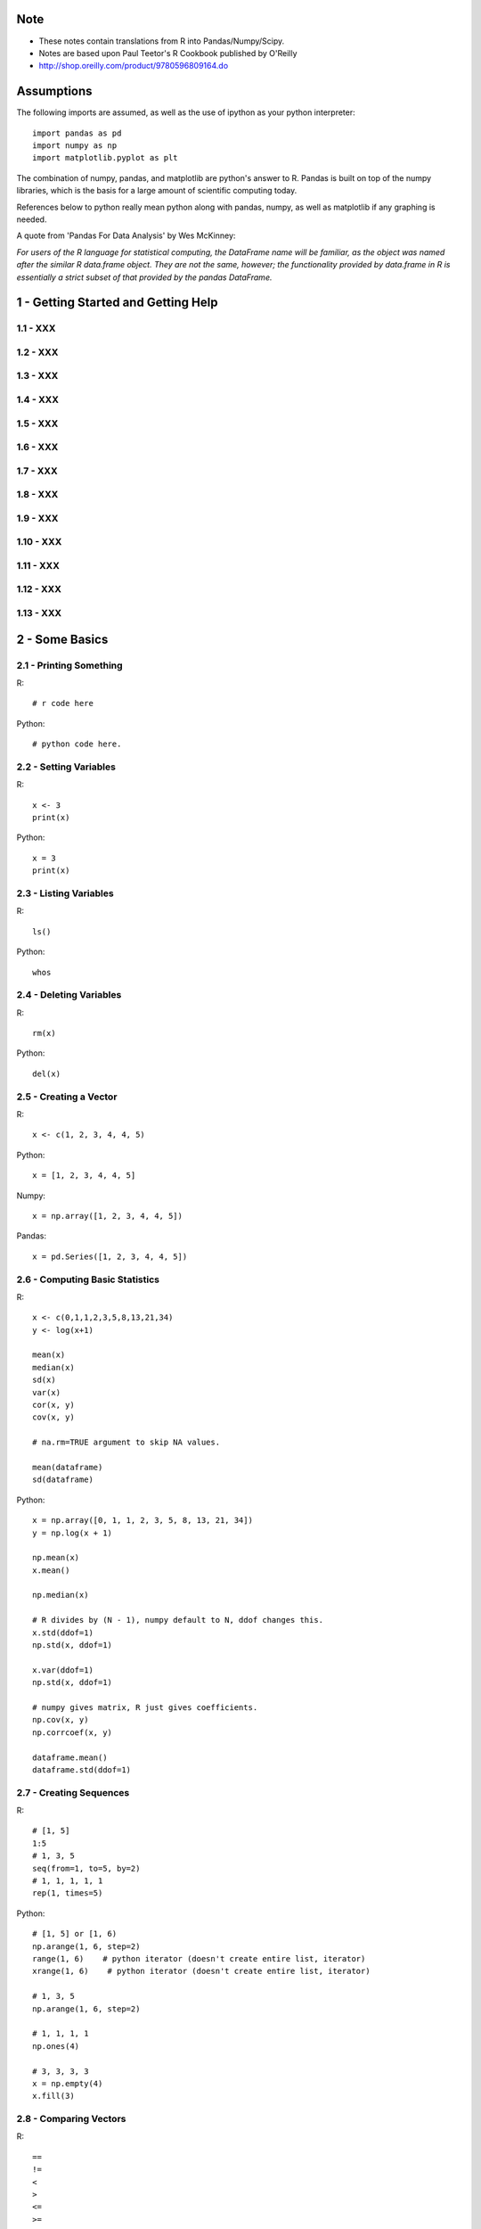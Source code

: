 Note
==========

* These notes contain translations from R into Pandas/Numpy/Scipy.
* Notes are based upon Paul Teetor's R Cookbook published by
  O'Reilly
* http://shop.oreilly.com/product/9780596809164.do

Assumptions
===========

The following imports are assumed, as well as the use of ipython as your
python interpreter::

    import pandas as pd
    import numpy as np
    import matplotlib.pyplot as plt

The combination of numpy, pandas, and matplotlib are python's answer to R.
Pandas is built on top of the numpy libraries, which is the basis for a large
amount of scientific computing today.

References below to python really mean python along with pandas, numpy, as
well as matplotlib if any graphing is needed.

A quote from 'Pandas For Data Analysis' by Wes McKinney:


`For users of the R language for statistical computing, the DataFrame name will
be familiar, as the object was named after the similar R data.frame object.
They are not the same, however; the functionality provided by data.frame in R
is essentially a strict subset of that provided by the pandas DataFrame.`


1 - Getting Started and Getting Help
======================================================================

1.1 - XXX
----------------------------------------------------------------------

1.2 - XXX
----------------------------------------------------------------------

1.3 - XXX
----------------------------------------------------------------------

1.4 - XXX
----------------------------------------------------------------------

1.5 - XXX
----------------------------------------------------------------------

1.6 - XXX
----------------------------------------------------------------------

1.7 - XXX
----------------------------------------------------------------------

1.8 - XXX
----------------------------------------------------------------------

1.9 - XXX
----------------------------------------------------------------------

1.10 - XXX
----------------------------------------------------------------------

1.11 - XXX
----------------------------------------------------------------------

1.12 - XXX
----------------------------------------------------------------------

1.13 - XXX
----------------------------------------------------------------------

2 - Some Basics
======================================================================

2.1 - Printing Something
----------------------------------------------------------------------

R::

    # r code here

Python::

    # python code here.

2.2 - Setting Variables
----------------------------------------------------------------------

R::

    x <- 3
    print(x)

Python::

    x = 3
    print(x)

2.3 - Listing Variables
----------------------------------------------------------------------

R::

    ls()

Python::

    whos

2.4 - Deleting Variables
----------------------------------------------------------------------

R::

    rm(x)

Python::

    del(x)

2.5 - Creating a Vector
----------------------------------------------------------------------

R::

    x <- c(1, 2, 3, 4, 4, 5)

Python::

    x = [1, 2, 3, 4, 4, 5]

Numpy::

    x = np.array([1, 2, 3, 4, 4, 5])

Pandas::

    x = pd.Series([1, 2, 3, 4, 4, 5])
    

2.6 - Computing Basic Statistics
----------------------------------------------------------------------

R::

    x <- c(0,1,1,2,3,5,8,13,21,34)
    y <- log(x+1)

    mean(x)
    median(x)
    sd(x)
    var(x)
    cor(x, y)
    cov(x, y)

    # na.rm=TRUE argument to skip NA values.

    mean(dataframe)
    sd(dataframe)

Python::

    x = np.array([0, 1, 1, 2, 3, 5, 8, 13, 21, 34])
    y = np.log(x + 1)

    np.mean(x)
    x.mean()

    np.median(x)

    # R divides by (N - 1), numpy default to N, ddof changes this.
    x.std(ddof=1)
    np.std(x, ddof=1)

    x.var(ddof=1)
    np.std(x, ddof=1)

    # numpy gives matrix, R just gives coefficients.
    np.cov(x, y)
    np.corrcoef(x, y)

    dataframe.mean()
    dataframe.std(ddof=1)
    

2.7 - Creating Sequences
----------------------------------------------------------------------

R::

    # [1, 5]
    1:5
    # 1, 3, 5
    seq(from=1, to=5, by=2)
    # 1, 1, 1, 1, 1
    rep(1, times=5)

Python::

    # [1, 5] or [1, 6)
    np.arange(1, 6, step=2)
    range(1, 6)    # python iterator (doesn't create entire list, iterator)
    xrange(1, 6)    # python iterator (doesn't create entire list, iterator)

    # 1, 3, 5
    np.arange(1, 6, step=2)

    # 1, 1, 1, 1
    np.ones(4)

    # 3, 3, 3, 3
    x = np.empty(4)
    x.fill(3)


2.8 - Comparing Vectors
----------------------------------------------------------------------

R::

    ==
    !=
    <
    >
    <=
    >=

    any(x == 3)
    all(x == 3)

Python::

    # Basically identical.
    Same logical operators here.
    np.any()
    np.all()

    

2.9 - Selecting Vector Elements
----------------------------------------------------------------------

R::

    # 3rd element.
    v[3]

    # 1st, 2nd, 3rd
    v[1:3]

    # 1, 3, 5.
    v[c(1, 3, 5)]

    v[v < 10]

    v[v > median(v)]

    v[v > np.median(v) | v == 5]

    years <- c(1960, 1964, 1976, 1994)
    names(years) <- c("Kennedy", "Johnson", "Carter", "Clinton")
    years['Carter'] # 1976

Python::

    # 3rd element. Python is zero-indexed, R starts at 1.
    # e.g. first element in R is v[1], in python is v[0]
    v[2]
    v[3 - 1]

    # 1st, 2nd, 3rd
    v[0:3]

    # 1, 3, 5.
    v[[0, 2, 4]]
    np.take(v, [0, 2, 4])

    # Same in R & Python.
    v[v < 10]

    v[v > np.median(v)]

    v[(v > np.median(v)) | (v == 5)]

    years = [1960, 1964, 1976, 1994]
    names = ['Kennedy', 'Johnson', 'Carter', 'Clinton']
    presidents = pd.Series(data=years, index=names)
    # OR
    presidents = pd.Series(data, index)
    
    presidents['Carter']

2.10 - Performing Vector Arithmetic
----------------------------------------------------------------------

R::

    v <- c(4, 2, 3, 5, 4)
    w <- c(5, 2, 3, 4, 5)
    v + w
    v - w
    v * w
    v / w
    w ^ v
    w + 2
    w - 2
    w * 2
    w ^ 2
    w / 2
    2 ^ w

    sqrt(w)
    log(w)
    sin(w)


Python::

    # Basically identical.

    v = np.array([4, 2, 3, 5, 4])
    w = np.array([5, 2, 3, 4, 5])
    v + w
    v - w
    v * w
    v / w
    w ^ v
    w + 2
    w - 2
    w * 2
    w ^ 2
    w / 2
    2 ^ w

    np.sqrt(w)
    np.log(w)
    np.sin(w)

2.11 - Getting Operator Precedence Right
----------------------------------------------------------------------

R::

    # r code here

Python::

    # python code here.

2.12 - Defining a Function
----------------------------------------------------------------------

R::

    cv <- function(x) sd(x) / mean(x)
    # OR
    cv <- function(x) {
        sd(x) / mean(x)
    }

    cv(1:10) # .55048

Python::

    def cv(x):
        return np.std(x, ddof=1) / np.mean(x)

    cv(arange(1, 11)) # .55048



2.13 - Typing Less and Accomplishing More
----------------------------------------------------------------------

R::

    # r code here

Python::

    # python code here.

2.14 - Avoiding Some Common Mistakes
----------------------------------------------------------------------

R::

    # r code here

Python::

    # python code here.

3 - Navigating the Software
======================================================================

3.1 - Getting and Setting the Working Directory
----------------------------------------------------------------------

R::

    # r code here

Python::

    # python code here.

3.2 - Saving Your Workspace
----------------------------------------------------------------------

R::

    # r code here

Python::

    # python code here.

3.3 - Viewing Your Command History
----------------------------------------------------------------------

R::

    history()

Python::
    
    %history

3.4 - Saving the Result of the Previous Command
----------------------------------------------------------------------

R::

    .Last.value

Python::

    _

3.5 - Displaying the Search Path
----------------------------------------------------------------------

R::

    # r code here

Python::

    # python code here.

3.6 - Accessing the Functions in a Package
----------------------------------------------------------------------

R::

    library(packagename)
    some_func()

Python::

    import packagename
    packagename.some_func()
    # OR
    from packagename import some_func
    some_func()

3.7 - Accessing Built-in Datasets
----------------------------------------------------------------------

R::

    #

Python::

    #

3.8 - Viewing the List of Installed Packages
----------------------------------------------------------------------

R::

    #

Python::

    #

3.9 - Installing Packages from CRAN
----------------------------------------------------------------------

R::

    #

Python::

    #

3.10 - Setting a Default CRAN Mirror
----------------------------------------------------------------------

R::

    #

Python::

    #

3.11 - Suppressing the Startup Message
----------------------------------------------------------------------

R::

    #

Python::

    #

3.12 - Running a Script
----------------------------------------------------------------------

R::

    source('somefilename.R')

Python::

    %run somefilename.py

3.13 - Running a Batch Script
----------------------------------------------------------------------

R::

    Rscript somefilename.R

Python::

    ipython -- somefilename.py
    # OR
    python somefilename.py

3.14 - Getting and Setting Environment Variables
----------------------------------------------------------------------

R::

    #

Python::

    #

3.15 - Locating the R Home Directory
----------------------------------------------------------------------

R::

    #

Python::

    #

3.16 - Customizing R
----------------------------------------------------------------------

R::

    #

Python::

    #

4 - Input and Output
======================================================================

4.1 - Entering Data from the Keyboard
----------------------------------------------------------------------

R::

    #

Python::

    #

4.2 - Printing Fewer Digits (or More Digits)
----------------------------------------------------------------------

R::

    # digits defaults to 7.
    print(pi)
    print(pi, digits=2)

    # discouraged by the author.
    # this changes it everywhere.
    options(digits=5)

Python::

    #

4.3 - Redirecting Output to a File
----------------------------------------------------------------------

R::

    #

Python::

    #

4.4 - Listing Files
----------------------------------------------------------------------

R::

    list.files()

Python::

    !ls

4.5 - Dealing with "Cannot Open File" in Windows
----------------------------------------------------------------------

R::

    #

Python::

    #

4.6 - Reading Fixed-Width Records
----------------------------------------------------------------------

R::

    records <- read.fwf('my-data-file.txt', widths=c(10, 10, 4, -1, 4),
                        col.names=c('Last', 'First', 'Born', 'Died'))

Python::

    # widths if contiguous, else use colspecs.
    # colspecs, half open intervals.
    records = pd.read_fwf('my-data-file.txt',
                          colspecs=[((0, 10), (10, 20), (20, 24), (25, 29)],
                          names=['Last', 'First', 'Born', 'Died'])

    # if no space between 'Born' & 'Died'
    records = pd.read_fwf('my-data-file.txt',
                          widths=[10, 10, 4, 4],
                          names=['Last', 'First', 'Born', 'Died'])

4.7 - Reading Tabular Data Files.
----------------------------------------------------------------------

R::

    # default is white-space separator.
    records <- read.table('my-filename.txt')

    # ':' separated.
    records <- read.table('my-filename.txt', sep=':')

    # With column headings.
    records <- read.table('my-filename.txt', header=TRUE)

Python::

    # default is '\t'
    records = pd.read_table('my-filename.txt', header=None)

    # ':' separated.
    records = pd.read_table('my-filename.txt', sep=':', header=None)

    # With column headings.
    records = pd.read_table('my-filename.txt', sep=':')

4.8 - Reading from a CSV Files
----------------------------------------------------------------------

R::

    # default's to reading in headings.
    records <- read.csv('myfile.csv')

    records <- read.csv('myfile.csv', header=FALSE)

Python::

    records = pd.read_csv('myfile.csv')

    records = pd.read_csv('myfile.csv', header=None)

4.9 - Writing to CSV Files.
----------------------------------------------------------------------

R::

    # data in variable 'df'
    write.csv(df, file='some-file.csv', row.names=FALSE)

Python::

    df.to_csv('some-file.csv', index=False)

4.10 - Reading Tabular or CSV Data from the Web
----------------------------------------------------------------------

R::

    df <- read.csv('http://www.justinmrao.com/salary_data.csv')

Python::

    df = pd.read_csv('http://www.justinmrao.com/salary_data.csv'

4.11 - Reading Data from HTML Tables
----------------------------------------------------------------------

R::

    #

Python::

    #

.. TODO
4.12 - Reading Files with a Complex Structure
----------------------------------------------------------------------

R::

    #

Python::

    #

4.13 - Reading from MySQL Databases.
----------------------------------------------------------------------

R::

    library(RMySQL)
    con <- dbConnect(MySQL(),
                     user="userid",
                     password="pswd",
                     host="hostname",
                     client.flag=CLIENT_MULTI_RESULTS)
    sql <- 'SELECT * FROM someTable WHERE City = "Melbourne"'
    df <- dbGetQuery(con, sql)


Python::

    import MySQLdb
    con = MySQLdb.connect(host=HOST, passwd=PASSWD, db=DB, user=USER)
    sql = 'SELECT * FROM someTable WHERE City = "Melbourne"'
    df = sql.read_frame(sql, con)

4.14 - Saving and Transporting Objects
----------------------------------------------------------------------

R::

    #

Python::

    #

5 - Data Structures
======================================================================

5.1 - Appending Data to a Vector
----------------------------------------------------------------------

R::

    v <- c(v, newItems)
    # OR if single item.
    v[length(v) + 1] <- newItem

Python::

    v = np.append(v, newItems)
    v = np.append(v, newItem)

5.2 - Inserting Data into a Vector
----------------------------------------------------------------------

R::

    # append(v, newValues, after=n)
    append(1:10, 99, after=5)

Python::

    #
    x = np.arange(1, 11)
    x = np.insert(x, 5, 99)

5.3 - Understanding the Recycling Rule
----------------------------------------------------------------------

R::

    #

Python::

    #

5.4 - Creating a Factor (Categorical Variable)
----------------------------------------------------------------------

R::

    #

Python::

    #

5.5 - Combining Multiple Vectors into One Vector and a Factor
----------------------------------------------------------------------

R::

    #

Python::

    #

5.6 - Creating a List
----------------------------------------------------------------------

R::

    #

Python::

    #

5.7 - Selecting List Elements by Position
----------------------------------------------------------------------

R::

    #

Python::

    #

5.8 - Selecting List Elements by Name
----------------------------------------------------------------------

R::

    #

Python::

    #

5.9 - Building a Name/Value Association List
----------------------------------------------------------------------

R::

    #

Python::

    #

5.10 - Removing an Element from a List
----------------------------------------------------------------------

R::

    #

Python::

    #

5.11 - Flatten a List into a Vector
----------------------------------------------------------------------

R::

    #

Python::

    #

5.12 -  Removing NULL Elements from a List
----------------------------------------------------------------------

R::

    #

Python::

    #

5.13 - Removing List Elements Using a Condition
----------------------------------------------------------------------

R::

    #

Python::

    #

5.14 - Initializing a Matrix
----------------------------------------------------------------------

R::

    vec = 1:6
    matrix(vec, 2, 3)

Python::

    x = np.arange(1, 7)
    x.reshape(2, 3)

5.15 - Performing Matrix Operations
----------------------------------------------------------------------

R::

    # transpose.
    t(A)

    # inverse
    solve(A)

    # identity matrix.
    diag(n)

Python::

    # transpose.
    A.T

    # inverse of numpy array
    np.linalg.inv(A)
    # inverse of matrix
    A.I

    # identity matrix.
    np.eye(n)
    # same?
    np.identity(n)

5.16 - Giving Descriptive Names to the Rows and Columns of a Matrix
----------------------------------------------------------------------

R::

    #

Python::

    #

5.17 - Selecting One Row or Column from a Matrix
----------------------------------------------------------------------

R::

    #

Python::

    #

5.18 - Initializing a Data Frame from Column Data
----------------------------------------------------------------------

R::

    #

Python::

    #

5.19 - Initializing a Data Frame from Row Data
----------------------------------------------------------------------

R::

    #

Python::

    #

5.20 - Appending Rows to a Data Frame
----------------------------------------------------------------------

R::

    #

Python::

    #

5.21 - Preallocating a Data Frame
----------------------------------------------------------------------

R::

    #

Python::

    #

5.22 - Selecting Data Frame Columns by Position
----------------------------------------------------------------------

R::

    #

Python::

    #

5.23 - Selecting Data Frame Columns by Name
----------------------------------------------------------------------

R::

    #

Python::

    #

5.24 - Selecting Rows and Columns More Easily
----------------------------------------------------------------------

R::

    #

Python::

    #

5.25 - Changing the Names of Data Frame Columns
----------------------------------------------------------------------

R::

    #

Python::

    #

5.26 - Editing a Data Frame
----------------------------------------------------------------------

R::

    #

Python::

    #

5.27 - Removing NAs from a Data Frame
----------------------------------------------------------------------

R::

    #

Python::

    #

5.28 - Excluding Columns by Name
----------------------------------------------------------------------

R::

    #

Python::

    #

5.29 - Combining Two Data Frames
----------------------------------------------------------------------

R::

    #

Python::

    #

5.30 - Merging Data Frames by Common Column
----------------------------------------------------------------------

R::

    #

Python::

    #

5.31 - Accessing Data Frame Contens More Easily
----------------------------------------------------------------------

R::

    #

Python::

    #

5.32 - Converting One Atomic Value into Another
----------------------------------------------------------------------

R::

    #

Python::

    #

5.33 - Converting One Structured Data Type into Another
----------------------------------------------------------------------

R::

    #

Python::

    #

6 - Data Transformations
======================================================================

6.1 - Splitting a Vector into Groups
----------------------------------------------------------------------

R::

    #

Python::

    #

6.2 - Applying a Function to Each List Element
----------------------------------------------------------------------

R::

    #

Python::

    #

6.3 - Applying a Function to Every Row
----------------------------------------------------------------------

R::

    #

Python::

    #

6.4 - Applying a Function to Every Column
----------------------------------------------------------------------

R::

    #

Python::

    #

6.5 - Applying a Function to Groups of Data
----------------------------------------------------------------------

R::

    #

Python::

    #

6.6 - Applying a Function to Groups of Rows
----------------------------------------------------------------------

R::

    #

Python::

    #

6.7 - Applying a Function to Parallel Vectors or Lists
----------------------------------------------------------------------

R::

    #

Python::

    #

7 - Strings and Dates
======================================================================

7.1 - Getting the Length of a String
----------------------------------------------------------------------

R::

    #

Python::

    #

7.2 - Concatenating Strings
----------------------------------------------------------------------

R::

    #

Python::

    #

7.3 - Extracting Substrings
----------------------------------------------------------------------

R::

    #

Python::

    #

7.4 - Splitting a String According to a Delimiter
----------------------------------------------------------------------

R::

    #

Python::

    #

7.5 - Replacing Substrings
----------------------------------------------------------------------

R::

    #

Python::

    #

7.6 - Seeing the Special Characters in a String
----------------------------------------------------------------------

R::

    #

Python::

    #

7.7 - Generating All Pairwise Combinations of Strings
----------------------------------------------------------------------

R::

    #

Python::

    #

7.8 - Getting the Current Date
----------------------------------------------------------------------

R::

    #

Python::

    #

7.9 - Converting a String into a Date
----------------------------------------------------------------------

R::

    #

Python::

    #

7.10 - Converting a Date into a String
----------------------------------------------------------------------

R::

    #

Python::

    #

7.11 - Converting Year, Month, and Day into a Date
----------------------------------------------------------------------

R::

    #

Python::

    #

7.12 - Getting the Julian Date
----------------------------------------------------------------------

R::

    #

Python::

    #

7.13 - Extracting the Parts of a Date
----------------------------------------------------------------------

R::

    #

Python::

    #

7.14 - Creating a Sequence of Dates
----------------------------------------------------------------------

R::

    #

Python::

    #

8 - Probability
======================================================================

8.1 - Counting the Number of Combinations
----------------------------------------------------------------------

R::

    #

Python::

    #

8.2 - Generating Combinations
----------------------------------------------------------------------

R::

    #

Python::

    #

8.3 - Generating Random Numbers
----------------------------------------------------------------------

R::

    #

Python::

    #

8.4 - Generating Reproducible Random Numbers
----------------------------------------------------------------------

R::

    #

Python::

    #

8.5 - Generating a Random Sample
----------------------------------------------------------------------

R::

    #

Python::

    #

8.6 - Generating Random Sequences
----------------------------------------------------------------------

R::

    #

Python::

    #

8.7 - Randomly Permuting a Vector
----------------------------------------------------------------------

R::

    #

Python::

    #

8.8 - Calculating Probabilities for Discrete Distributions
----------------------------------------------------------------------

R::

    #

Python::

    #

8.9 - Calculating Probabilities for Continuous Distributions
----------------------------------------------------------------------

R::

    #

Python::

    #

8.10 - Converting Probabilities to Quantiles
----------------------------------------------------------------------

R::

    #

Python::

    #

8.11 - Plotting a Density Function
----------------------------------------------------------------------

R::

    #

Python::

    #

9 - General Statistics
======================================================================

9.1 - Summarizing Your Data
----------------------------------------------------------------------

R::

    #

Python::

    #

9.2 - Calculating Relative Frequencies
----------------------------------------------------------------------

R::

    #

Python::

    #

9.3 - Tabulating Factors and Creating Contingency Tables
----------------------------------------------------------------------

R::

    #

Python::

    #

9.4 - Testing Categorical Variables for Independence
----------------------------------------------------------------------

R::

    #

Python::

    #

9.5 - Calculating Quantiles (and Quartiles) of a Dataset
----------------------------------------------------------------------

R::

    #

Python::

    #

9.6 - Inverting a Quantile
----------------------------------------------------------------------

R::

    #

Python::

    #

9.7 - Converting Data to Z-Scores
----------------------------------------------------------------------

R::

    #

Python::

    #

9.8 - Testing the Mean of a Sample (t Test)
----------------------------------------------------------------------

R::

    #

Python::

    #

9.9 - Forming a Confidence Interval for a Mean
----------------------------------------------------------------------

R::

    #

Python::

    #

9.10 - Forming a Confidence Interval for a Median
----------------------------------------------------------------------

R::

    #

Python::

    #

9.11 - Testing a Sample Proportion
----------------------------------------------------------------------

R::

    #

Python::

    #

9.12 - Forming a Confidence Interval for a Proportion
----------------------------------------------------------------------

R::

    #

Python::

    #

9.13 - Testing for Normality
----------------------------------------------------------------------

R::

    #

Python::

    #

9.14 - Testing for Runs
----------------------------------------------------------------------

R::

    #

Python::

    #

9.15 - Comparing the Means of Two Samples
----------------------------------------------------------------------

R::

    #

Python::

    #

9.16 - Comparing the Locations of Two Samples Nonparametrically
----------------------------------------------------------------------

R::

    #

Python::

    #

9.17 - Testing a Correlation for Significance
----------------------------------------------------------------------

R::

    #

Python::

    #

9.18 - Testing Groups for Equal Proportions
----------------------------------------------------------------------

R::

    #

Python::

    #

9.19 - Performing Pairwise Comparisions Between Group Means
----------------------------------------------------------------------

R::

    #

Python::

    #

9.20 - Testing Two Samples for the Same Distribution
----------------------------------------------------------------------

R::

    #

Python::

    #


10 - Graphics
======================================================================

10.1 - XXX
----------------------------------------------------------------------

R::

    #

Python::

    #

10.2 - XXX
----------------------------------------------------------------------

R::

    #

Python::

    #

10.3 - XXX
----------------------------------------------------------------------

R::

    #

Python::

    #

10.4 - XXX
----------------------------------------------------------------------

R::

    #

Python::

    #

10.5 - XXX
----------------------------------------------------------------------

R::

    #

Python::

    #

10.6 - XXX
----------------------------------------------------------------------

R::

    #

Python::

    #

10.7 - XXX
----------------------------------------------------------------------

R::

    #

Python::

    #

10.8 - XXX
----------------------------------------------------------------------

R::

    #

Python::

    #

10.9 - XXX
----------------------------------------------------------------------

R::

    #

Python::

    #

10.10 - XXX
----------------------------------------------------------------------

R::

    #

Python::

    #

10.11 - XXX
----------------------------------------------------------------------

R::

    #

Python::

    #

10.12 - XXX
----------------------------------------------------------------------

R::

    #

Python::

    #

10.13 - XXX
----------------------------------------------------------------------

R::

    #

Python::

    #

10.14 - XXX
----------------------------------------------------------------------

R::

    #

Python::

    #

10.15 - XXX
----------------------------------------------------------------------

R::

    #

Python::

    #

10.16 - XXX
----------------------------------------------------------------------

R::

    #

Python::

    #

10.17 - XXX
----------------------------------------------------------------------

R::

    #

Python::

    #

10.18 - XXX
----------------------------------------------------------------------

R::

    #

Python::

    #

10.19 - XXX
----------------------------------------------------------------------

R::

    #

Python::

    #

10.20 - XXX
----------------------------------------------------------------------

R::

    #

Python::

    #

10.21 - XXX
----------------------------------------------------------------------

R::

    #

Python::

    #

10.22 - XXX
----------------------------------------------------------------------

R::

    #

Python::

    #

10.23 - XXX
----------------------------------------------------------------------

R::

    #

Python::

    #

10.24 - XXX
----------------------------------------------------------------------

R::

    #

Python::

    #

10.25 - XXX
----------------------------------------------------------------------

R::

    #

Python::

    #

10.26 - XXX
----------------------------------------------------------------------

R::

    #

Python::

    #

10.27 - XXX
----------------------------------------------------------------------

R::

    #

Python::

    #

10.28 - XXX
----------------------------------------------------------------------

R::

    #

Python::

    #

10.29 - XXX
----------------------------------------------------------------------

R::

    #

Python::

    #


11 - Linear Regression and ANOVA
======================================================================

11.1 - XXX
----------------------------------------------------------------------

R::

    #

Python::

    #

11.2 - XXX
----------------------------------------------------------------------

R::

    #

Python::

    #

11.3 - XXX
----------------------------------------------------------------------

R::

    #

Python::

    #

11.4 - XXX
----------------------------------------------------------------------

R::

    #

Python::

    #

11.5 - XXX
----------------------------------------------------------------------

R::

    #

Python::

    #

11.6 - XXX
----------------------------------------------------------------------

R::

    #

Python::

    #

11.7 - XXX
----------------------------------------------------------------------

R::

    #

Python::

    #

11.8 - XXX
----------------------------------------------------------------------

R::

    #

Python::

    #

11.9 - XXX
----------------------------------------------------------------------

R::

    #

Python::

    #

11.10 - XXX
----------------------------------------------------------------------

R::

    #

Python::

    #

11.11 - XXX
----------------------------------------------------------------------

R::

    #

Python::

    #

11.12 - XXX
----------------------------------------------------------------------

R::

    #

Python::

    #

11.13 - XXX
----------------------------------------------------------------------

R::

    #

Python::

    #

11.14 - XXX
----------------------------------------------------------------------

R::

    #

Python::

    #

11.15 - XXX
----------------------------------------------------------------------

R::

    #

Python::

    #

11.16 - XXX
----------------------------------------------------------------------

R::

    #

Python::

    #

11.17 - XXX
----------------------------------------------------------------------

R::

    #

Python::

    #

11.18 - XXX
----------------------------------------------------------------------

R::

    #

Python::

    #

11.19 - XXX
----------------------------------------------------------------------

R::

    #

Python::

    #

11.20 - XXX
----------------------------------------------------------------------

R::

    #

Python::

    #

11.21 - XXX
----------------------------------------------------------------------

R::

    #

Python::

    #

11.22 - XXX
----------------------------------------------------------------------

R::

    #

Python::

    #

11.23 - XXX
----------------------------------------------------------------------

R::

    #

Python::

    #

11.24 - XXX
----------------------------------------------------------------------

R::

    #

Python::

    #

12 - Useful Tricks
======================================================================

12.1 - XXX
----------------------------------------------------------------------

R::

    #

Python::

    #

12.2 - XXX
----------------------------------------------------------------------

R::

    #

Python::

    #

12.3 - XXX
----------------------------------------------------------------------

R::

    #

Python::

    #

12.4 - XXX
----------------------------------------------------------------------

R::

    #

Python::

    #

12.5 - XXX
----------------------------------------------------------------------

R::

    #

Python::

    #

12.6 - XXX
----------------------------------------------------------------------

R::

    #

Python::

    #

12.7 - XXX
----------------------------------------------------------------------

R::

    #

Python::

    #

12.8 - XXX
----------------------------------------------------------------------

R::

    #

Python::

    #

12.9 - XXX
----------------------------------------------------------------------

R::

    #

Python::

    #

12.10 - XXX
----------------------------------------------------------------------

R::

    #

Python::

    #

12.11 - XXX
----------------------------------------------------------------------

R::

    #

Python::

    #

12.12 - XXX
----------------------------------------------------------------------

R::

    #

Python::

    #

12.13 - XXX
----------------------------------------------------------------------

R::

    #

Python::

    #

12.14 - XXX
----------------------------------------------------------------------

R::

    #

Python::

    #

12.15 - XXX
----------------------------------------------------------------------

R::

    #

Python::

    #

12.16 - XXX
----------------------------------------------------------------------

R::

    #

Python::

    #

12.17 - XXX
----------------------------------------------------------------------

R::

    #

Python::

    #

12.18 - XXX
----------------------------------------------------------------------

R::

    #

Python::

    #

12.19 - XXX
----------------------------------------------------------------------

R::

    #

Python::

    #


13 - Beyond Basic Numerics and Statistics
======================================================================

13.1 - XXX
----------------------------------------------------------------------

R::

    #

Python::

    #

13.2 - XXX
----------------------------------------------------------------------

R::

    #

Python::

    #

13.3 - XXX
----------------------------------------------------------------------

R::

    #

Python::

    #

13.4 - XXX
----------------------------------------------------------------------

R::

    #

Python::

    #

13.5 - XXX
----------------------------------------------------------------------

R::

    #

Python::

    #

13.6 - XXX
----------------------------------------------------------------------

R::

    #

Python::

    #

13.7 - XXX
----------------------------------------------------------------------

R::

    #

Python::

    #

13.8 - XXX
----------------------------------------------------------------------

R::

    #

Python::

    #

13.9 - XXX
----------------------------------------------------------------------

R::

    #

Python::

    #


14 - Time Series Analysis
======================================================================

14.1 - XXX
----------------------------------------------------------------------

R::

    #

Python::

    #

14.2 - XXX
----------------------------------------------------------------------

R::

    #

Python::

    #

14.3 - XXX
----------------------------------------------------------------------

R::

    #

Python::

    #

14.4 - XXX
----------------------------------------------------------------------

R::

    #

Python::

    #

14.5 - XXX
----------------------------------------------------------------------

R::

    #

Python::

    #

14.6 - XXX
----------------------------------------------------------------------

R::

    #

Python::

    #

14.7 - XXX
----------------------------------------------------------------------

R::

    #

Python::

    #

14.8 - XXX
----------------------------------------------------------------------

R::

    #

Python::

    #

14.9 - XXX
----------------------------------------------------------------------

R::

    #

Python::

    #

14.10 - XXX
----------------------------------------------------------------------

R::

    #

Python::

    #

14.11 - XXX
----------------------------------------------------------------------

R::

    #

Python::

    #

14.12 - XXX
----------------------------------------------------------------------

R::

    #

Python::

    #

14.13 - XXX
----------------------------------------------------------------------

R::

    #

Python::

    #

14.14 - XXX
----------------------------------------------------------------------

R::

    #

Python::

    #

14.15 - XXX
----------------------------------------------------------------------

R::

    #

Python::

    #

14.16 - XXX
----------------------------------------------------------------------

R::

    #

Python::

    #

14.17 - XXX
----------------------------------------------------------------------

R::

    #

Python::

    #

14.18 - XXX
----------------------------------------------------------------------

R::

    #

Python::

    #

14.19 - XXX
----------------------------------------------------------------------

R::

    #

Python::

    #

14.20 - XXX
----------------------------------------------------------------------

R::

    #

Python::

    #

14.21 - XXX
----------------------------------------------------------------------

R::

    #

Python::

    #

14.22 - XXX
----------------------------------------------------------------------

R::

    #

Python::

    #

14.23 - XXX
----------------------------------------------------------------------

R::

    #

Python::

    #

